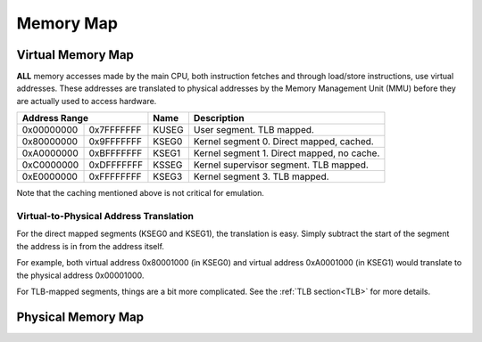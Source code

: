 Memory Map
==========

Virtual Memory Map
-------------------

**ALL** memory accesses made by the main CPU, both instruction fetches and through load/store instructions, use virtual addresses. These addresses are translated to physical addresses by the Memory Management Unit (MMU) before they are actually used to access hardware.

+--------------+------------+-------+--------------------------------------------+
| Address Range             | Name  | Description                                |
+==============+============+=======+============================================+
| 0x00000000   | 0x7FFFFFFF | KUSEG | User segment. TLB mapped.                  |
+--------------+------------+-------+--------------------------------------------+
| 0x80000000   | 0x9FFFFFFF | KSEG0 | Kernel segment 0. Direct mapped, cached.   |
+--------------+------------+-------+--------------------------------------------+
| 0xA0000000   | 0xBFFFFFFF | KSEG1 | Kernel segment 1. Direct mapped, no cache. |
+--------------+------------+-------+--------------------------------------------+
| 0xC0000000   | 0xDFFFFFFF | KSSEG | Kernel supervisor segment. TLB mapped.     |
+--------------+------------+-------+--------------------------------------------+
| 0xE0000000   | 0xFFFFFFFF | KSEG3 | Kernel segment 3. TLB mapped.              |
+--------------+------------+-------+--------------------------------------------+

Note that the caching mentioned above is not critical for emulation.

Virtual-to-Physical Address Translation
^^^^^^^^^^^^^^^^^^^^^^^^^^^^^^^^^^^^^^^
For the direct mapped segments (KSEG0 and KSEG1), the translation is easy. Simply subtract the start of the segment the address is in from the address itself.

For example, both virtual address 0x80001000 (in KSEG0) and virtual address 0xA0001000 (in KSEG1) would translate to the physical address 0x00001000.

For TLB-mapped segments, things are a bit more complicated. See the :ref:`TLB section<TLB>` for more details.

Physical Memory Map
-------------------

+---------------+------------+------------------------------+---------------------------------------------------------------------------+
| Address Range              | Name                         | Description                                                               |
+===============+============+==============================+===========================================================================+
| 0x00000000    | 0x003FFFFF | RDRAM                        | RDRAM - built in                                                          |
+---------------+------------+------------------------------+---------------------------------------------------------------------------+
| 0x00400000    | 0x007FFFFF | RDRAM                        | RDRAM - Expansion Pak (available if inserted)                             |
+---------------+------------+------------------------------+---------------------------------------------------------------------------+
| 0x00800000    | 0x03EFFFFF | Unused                       | Unused                                                                    |
+---------------+------------+------------------------------+---------------------------------------------------------------------------+
| 0x03F00000    | 0x03FFFFFF | RDRAM Registers              | RDRAM MMIO, configures timings, etc. Irrelevant for emulation             |
+---------------+------------+------------------------------+---------------------------------------------------------------------------+
| 0x04000000    | 0x04000FFF | SP DMEM                      | RSP Data Memory                                                           |
+---------------+------------+------------------------------+---------------------------------------------------------------------------+
| 0x04001000    | 0x04001FFF | SP IMEM                      | RSP Instruction Memory                                                    |
+---------------+------------+------------------------------+---------------------------------------------------------------------------+
| 0x04002000    | 0x0403FFFF | Unused                       | Unused                                                                    |
+---------------+------------+------------------------------+---------------------------------------------------------------------------+
| 0x04040000    | 0x040FFFFF | SP Registers                 | Control RSP DMA engine, status, program counter                           |
+---------------+------------+------------------------------+---------------------------------------------------------------------------+
| 0x04100000    | 0x041FFFFF | DP Command Registers         | Send commands to the RDP                                                  |
+---------------+------------+------------------------------+---------------------------------------------------------------------------+
| 0x04200000    | 0x042FFFFF | DP Span Registers            | Unknown                                                                   |
+---------------+------------+------------------------------+---------------------------------------------------------------------------+
| 0x04300000    | 0x043FFFFF | MIPS Interface (MI)          | System information, interrupts.                                           |
+---------------+------------+------------------------------+---------------------------------------------------------------------------+
| 0x04400000    | 0x044FFFFF | Video Interface (VI)         | Screen resolution, framebuffer settings                                  |
+---------------+------------+------------------------------+---------------------------------------------------------------------------+
| 0x04500000    | 0x045FFFFF | Audio Interface (AI)         | Control the audio subsystem                                               |
+---------------+------------+------------------------------+---------------------------------------------------------------------------+
| 0x04600000    | 0x046FFFFF | Peripheral Interface (PI)    | Control the cartridge interface. Set up DMAs cart <==> RDRAM              |
+---------------+------------+------------------------------+---------------------------------------------------------------------------+
| 0x04700000    | 0x047FFFFF | RDRAM Interface (RI)         | Control RDRAM settings (timings?) Irrelevant for emulation.               |
+---------------+------------+------------------------------+---------------------------------------------------------------------------+
| 0x04800000    | 0x048FFFFF | Serial Interface (SI)        | Control PIF RAM <==> RDRAM DMA engine                                     |
+---------------+------------+------------------------------+---------------------------------------------------------------------------+
| 0x04900000    | 0x04FFFFFF | Unused                       | Unused                                                                    |
+---------------+------------+------------------------------+---------------------------------------------------------------------------+
| 0x05000000    | 0x05FFFFFF | Cartridge Domain 2 Address 1 | N64DD control registers - returns open bus (or all 0xFF) when not present |
+---------------+------------+------------------------------+---------------------------------------------------------------------------+
| 0x06000000    | 0x07FFFFFF | Cartridge Domain 1 Address 1 | N64DD IPL ROM - returns open bus (or all 0xFF) when not present           |
+---------------+------------+------------------------------+---------------------------------------------------------------------------+
| 0x08000000    | 0x0FFFFFFF | Cartridge Domain 2 Address 2 | SRAM is mapped here                                                       |
+---------------+------------+------------------------------+---------------------------------------------------------------------------+
| 0x10000000    | 0x1FBFFFFF | Cartridge Domain 1 Address 2 | ROM is mapped here                                                        |
+---------------+------------+------------------------------+---------------------------------------------------------------------------+
| 0x1FC00000    | 0x1FC007BF | PIF Boot Rom                 | First code run on boot. Baked into hardware.                              |
+---------------+------------+------------------------------+---------------------------------------------------------------------------+
| 0x1FC007C0    | 0x1FC007FF | PIF RAM                      | Used to communicate with PIF chip (controllers, memory cards)             |
+---------------+------------+------------------------------+---------------------------------------------------------------------------+
| 0x1FC00800    | 0x1FCFFFFF | Reserved                     |                                                                           |
+---------------+------------+------------------------------+---------------------------------------------------------------------------+
| 0x1FD00000    | 0x7FFFFFFF | Cartridge Domain 1 Address 3 |                                                                           |
+---------------+------------+------------------------------+---------------------------------------------------------------------------+
| 0x80000000    | 0xFFFFFFFF | Unknown                      | Unknown                                                                   |
+---------------+------------+------------------------------+---------------------------------------------------------------------------+
